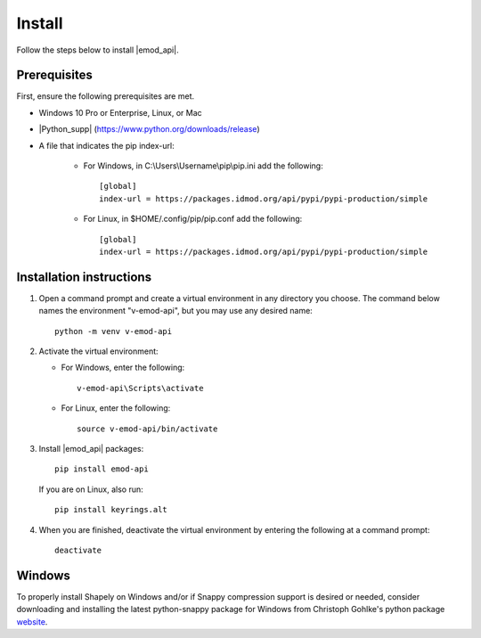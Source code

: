 =======
Install
=======

Follow the steps below to install |emod_api|.

Prerequisites
=============

First, ensure the following prerequisites are met.

* Windows 10 Pro or Enterprise, Linux, or Mac

* |Python_supp| (https://www.python.org/downloads/release)

* A file that indicates the pip index-url:
    
    * For Windows, in C:\\Users\\Username\\pip\\pip.ini add the following::

        [global]
        index-url = https://packages.idmod.org/api/pypi/pypi-production/simple

    * For Linux, in $HOME/.config/pip/pip.conf add the following::

        [global]
        index-url = https://packages.idmod.org/api/pypi/pypi-production/simple


Installation instructions
=========================

#.  Open a command prompt and create a virtual environment in any directory you choose. The
    command below names the environment "v-emod-api", but you may use any desired name::

        python -m venv v-emod-api

#.  Activate the virtual environment:

    * For Windows, enter the following::

        v-emod-api\Scripts\activate

    * For Linux, enter the following::

        source v-emod-api/bin/activate

#.  Install |emod_api| packages::

        pip install emod-api

    If you are on Linux, also run::

        pip install keyrings.alt

#.  When you are finished, deactivate the virtual environment by entering the following at a command prompt::

        deactivate

Windows
=======

To properly install Shapely on Windows and/or if Snappy compression support is desired or needed,
consider downloading and installing the latest
python-snappy package for Windows from Christoph Gohlke's python package `website <https://www.lfd.uci.edu/~gohlke/pythonlibs/#python-snappy>`_.